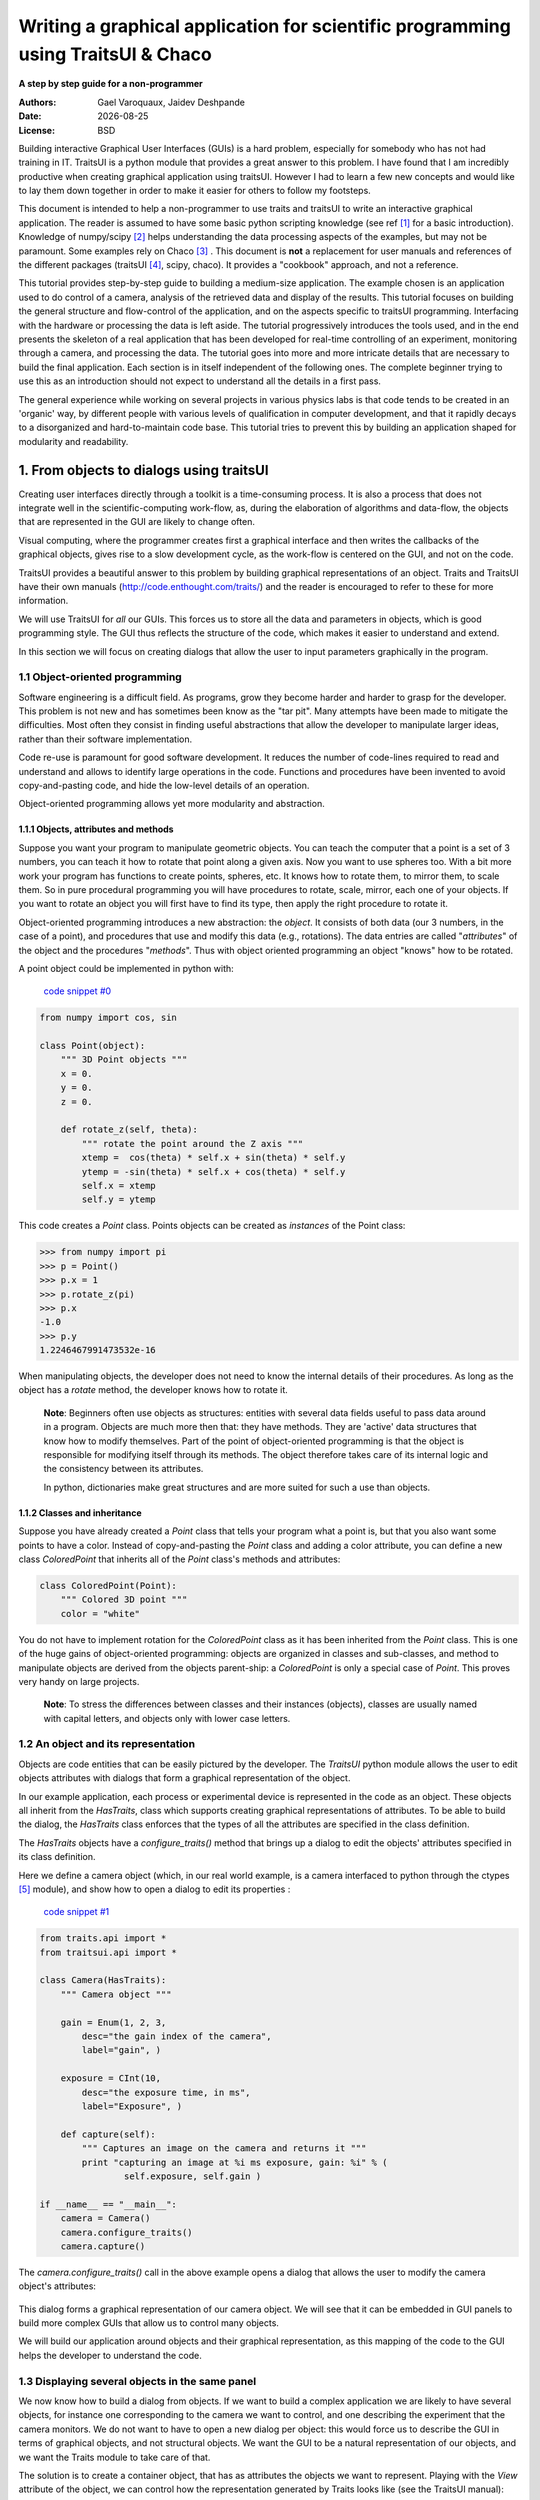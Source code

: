 .. _writing-a-graphical-application-for-scientific-programming-using-traitsui:

==================================================================================
Writing a graphical application for scientific programming using TraitsUI & Chaco
==================================================================================

**A step by step guide for a non-programmer**

.. |date| date::

:Authors:
    Gael Varoquaux,
    Jaidev Deshpande
:Date:
    |date|
:License:
    BSD

Building interactive Graphical User Interfaces (GUIs) is a hard problem,
especially for somebody who has not had training in IT. TraitsUI is a
python module that provides a great answer to this problem. I have found
that I am incredibly productive when creating graphical application using
traitsUI. However I had to learn a few new concepts and would like to
lay them down together in order to make it easier for others to follow my
footsteps. 

This document is intended to help a non-programmer to use traits and
traitsUI to write an interactive graphical application. 
The reader is assumed to have some basic python scripting knowledge (see
ref [#]_ for a basic introduction).
Knowledge of numpy/scipy [#]_ helps understanding the
data processing aspects of the examples, but may not be paramount. Some
examples rely on Chaco [#]_ . This
document is **not** a replacement for user manuals and references of the
different packages (traitsUI [#]_, scipy, chaco). It provides a
"cookbook" approach, and not a reference.

This tutorial provides step-by-step guide to building a medium-size
application. The example chosen is an application used to do control of a
camera, analysis of the retrieved data and display of the results. This
tutorial focuses on building the general structure and flow-control of
the application, and on the aspects specific to traitsUI programming.
Interfacing with the hardware or processing the data is left aside. The
tutorial progressively introduces the tools used, and in the end presents
the skeleton of a real application that has been developed for real-time
controlling of an experiment, monitoring through a camera, and processing
the data. The tutorial goes into more and more intricate details that are
necessary to build the final application. Each section is in itself
independent of the following ones. The complete beginner trying to use
this as an introduction should not expect to understand all the details
in a first pass.

The general experience while working on several projects in various
physics labs is that code tends to be created in an 'organic' way, by
different people with various levels of qualification in computer
development, and that it rapidly decays to a disorganized and
hard-to-maintain code base. This tutorial tries to prevent this by
building an application shaped for modularity and readability.

1. From objects to dialogs using traitsUI
------------------------------------------

Creating user interfaces directly through a toolkit is a time-consuming
process. It is also a process that does not integrate well in the
scientific-computing work-flow, as, during the elaboration of algorithms
and data-flow, the objects that are represented in the GUI are likely to
change often.

Visual computing, where the programmer creates first a graphical 
interface and then writes the callbacks of the graphical objects, gives
rise to a slow development cycle, as the work-flow is centered on the
GUI, and not on the code.

TraitsUI provides a beautiful answer to this problem by building
graphical representations of an object. Traits and TraitsUI have their
own manuals (`http://code.enthought.com/traits/ <http://code.enthought.com/traits/>`_) and the reader is encouraged to
refer to these for more information.

We will use TraitsUI for *all* our GUIs. This forces us to store all the
data and parameters in objects, which is good programming style. The GUI
thus reflects the structure of the code, which makes it easier to
understand and extend.

In this section we will focus on creating dialogs that allow the user to
input parameters graphically in the program.

1.1 Object-oriented programming
````````````````````````````````

Software engineering is a difficult field. As programs, grow they become
harder and harder to grasp for the developer. This problem is not new and
has sometimes been know as the "tar pit". Many attempts have been made to
mitigate the difficulties. Most often they consist in finding useful
abstractions that allow the developer to manipulate larger ideas, rather
than their software implementation.

Code re-use is paramount for good software development. It reduces the
number of code-lines required to read and understand and allows to
identify large operations in the code. Functions and procedures have been
invented to avoid copy-and-pasting code, and hide the low-level details
of an operation.

Object-oriented programming allows yet more modularity and abstraction.

1.1.1 Objects, attributes and methods
::::::::::::::::::::::::::::::::::::::

Suppose you want your program to manipulate geometric objects. You can
teach the computer that a point is a set of 3 numbers, you can teach it
how to rotate that point along a given axis. Now you want to use spheres
too. With a bit more work your program has functions to create points,
spheres, etc. It knows how to rotate them, to mirror them, to scale them.
So in pure procedural programming you will have procedures to rotate,
scale, mirror, each one of your objects. If you want to rotate an
object you will first have to find its type, then apply the right
procedure to rotate it.

Object-oriented programming introduces a new abstraction: the `object`.
It consists of both data (our 3 numbers, in the case of a point), and
procedures that use and modify this data (e.g., rotations). The data
entries are called "`attributes`" of the object and the procedures
"`methods`". Thus with object oriented programming an object "knows" how
to be rotated.

A point object could be implemented in python with:

    `code snippet #0 <../_static/code_block0.py>`_

.. code-block:: python

    from numpy import cos, sin

    class Point(object):
        """ 3D Point objects """
        x = 0.
        y = 0.
        z = 0.
        
        def rotate_z(self, theta):
            """ rotate the point around the Z axis """
            xtemp =  cos(theta) * self.x + sin(theta) * self.y
            ytemp = -sin(theta) * self.x + cos(theta) * self.y
            self.x = xtemp
            self.y = ytemp

This code creates a *Point* class. Points objects can be created as
`instances` of the Point class:

.. code-block:: python

        >>> from numpy import pi
        >>> p = Point()
        >>> p.x = 1
        >>> p.rotate_z(pi)
        >>> p.x
        -1.0
        >>> p.y
        1.2246467991473532e-16

When manipulating objects, the developer does not need to know the
internal details of their procedures. As long as the object has a
*rotate* method, the developer knows how to rotate it.

    **Note**: Beginners often use objects as structures: entities with
    several data fields useful to pass data around in a program. Objects
    are much more then that: they have methods. They are 'active' data
    structures that know how to modify themselves. Part of the point of
    object-oriented programming is that the object is responsible for
    modifying itself through its methods. The object therefore takes care
    of its internal logic and the consistency between its attributes. 

    In python, dictionaries make great structures and are more suited
    for such a use than objects.

1.1.2 Classes and inheritance
::::::::::::::::::::::::::::::

Suppose you have already created a *Point* class that tells your program what
a point is, but that you also want some points to have a color. Instead
of copy-and-pasting the *Point* class and adding a color attribute, you can
define a new class *ColoredPoint* that inherits all of the *Point*
class's methods and attributes:

.. code-block:: python

        class ColoredPoint(Point):
            """ Colored 3D point """
            color = "white"

You do not have to implement rotation for the *ColoredPoint* class as it
has been inherited from the *Point* class. This is one of the huge gains
of object-oriented programming: objects are organized in classes and
sub-classes, and method to manipulate objects are derived from the
objects parent-ship: a *ColoredPoint* is only a special case of
*Point*. This proves very handy on large projects.


    **Note**: To stress the differences between classes and their
    instances (objects), classes are usually named with capital letters,
    and objects only with lower case letters.

1.2 An object and its representation
`````````````````````````````````````

Objects are code entities that can be easily pictured by the developer.
The `TraitsUI` python module allows the user to edit objects attributes
with dialogs that form a graphical representation of the object.

In our example application, each process or experimental device is
represented in the code as an object. These objects all inherit from the
`HasTraits`, class which supports creating graphical representations of
attributes. To be able to build the dialog, the `HasTraits` class
enforces that the types of all the attributes are specified in the class
definition.

The `HasTraits` objects have a `configure_traits()` method that brings up
a dialog to edit the objects' attributes specified in its class
definition.

Here we define a camera object (which, in our real world example, is a
camera interfaced to python through the ctypes [#]_ module), and show how
to open a dialog to edit its properties :

    `code snippet #1 <../_static/code_block1.py>`_

.. code-block:: python

    from traits.api import *
    from traitsui.api import *

    class Camera(HasTraits):
        """ Camera object """

        gain = Enum(1, 2, 3,
            desc="the gain index of the camera",
            label="gain", )

        exposure = CInt(10,
            desc="the exposure time, in ms",
            label="Exposure", )

        def capture(self):
            """ Captures an image on the camera and returns it """
            print "capturing an image at %i ms exposure, gain: %i" % (
                    self.exposure, self.gain )

    if __name__ == "__main__":
        camera = Camera()
        camera.configure_traits()
        camera.capture()

The `camera.configure_traits()` call in the above example opens a dialog
that allows the user to modify the camera object's attributes:

    .. image:: images/code_block1_chaco.PNG

This dialog forms a graphical representation of our camera object. We
will see that it can be embedded in GUI panels to build more complex GUIs
that allow us to control many objects.

We will build our application around objects and their graphical
representation, as this mapping of the code to the GUI helps the developer
to understand the code.

1.3 Displaying several objects in the same panel
`````````````````````````````````````````````````

We now know how to build a dialog from objects. If we want to build
a complex application we are likely to have several objects, for instance
one corresponding to the camera we want to control, and one describing
the experiment that the camera monitors. We do not want to have to open a
new dialog per object: this would force us to describe the GUI in
terms of graphical objects, and not structural objects. We want the GUI
to be a natural representation of our objects, and we want the Traits
module to take care of that.

The solution is to create a container object, that has as attributes the
objects we want to represent. Playing with the `View` attribute of the
object, we can control how the representation generated by Traits looks
like (see the TraitsUI manual):

    `code snippet #2 <../_static/container.py>`_

.. code-block:: python

    from traits.api import *
    from traitsui.api import *

    class Camera(HasTraits):
        gain = Enum(1, 2, 3, )
        exposure = CInt(10, label="Exposure", )

    class TextDisplay(HasTraits):
        string = String()

        view= View( Item('string', show_label=False, springy=True, style='custom' ))

    class Container(HasTraits):
        camera = Instance(Camera)
        display = Instance(TextDisplay)

        view = View(Item('camera', style='custom', show_label= False),
                    Item('display', style='custom', show_label=False))

    container = Container(camera=Camera(), display=TextDisplay())
    container.configure_traits()

The call to *configure_traits()* creates the following dialog, with the
representation of the *Camera* object created is the last example on top,
and the *Display* object below it:

    .. image:: images/container_chaco.PNG

The *View* attribute of the *container* object has been tweaked to get
the representation we are interested in: traitsUI is told to display the
*camera* item with a *'custom'* style, which instructs it to display the
representation of the object inside the current panel. The *'show_label'*
argument is set to *False* as we do not want the name of the displayed
object ('camera', for instance) to appear in the dialog. See the traitsUI
manual for more details on this powerful feature.

The *camera* and *display* objects are created during the call to the
creator of the *container* object, and passed as its attributes
immediately: *"container = Container(camera=Camera(),
display=TextDisplay())"*

1.4 Writing a "graphical script"
````````````````````````````````

If you want to create an application that has a very linear flow, popping
up dialogs when user input is required, like a "setup wizard" often used
to install programs, you already have all the tools to do it. You can use
object oriented programming to write your program, and call the objects
*configure_traits* method each time you need user input. This might be an
easy way to modify an existing script to make it more user friendly.

____

The following section will focus on making interactive programs, where
the user uses the graphical interface to interact with it in a continuous
way.

2. From graphical to interactive
---------------------------------

In an interactive application, the program responds to user interaction.
This requires a slight paradigm shift in our programming methods.

2.1 Object-oriented GUIs and event loops
`````````````````````````````````````````

In a GUI application, the order in which the different parts of the
program are executed is imposed by the user, unlike in a numerical
algorithm, for instance, where the developer chooses the order of
execution of his program. An event loop allows the programmer to develop
an application in which each user action triggers an event, by stacking
the user created events on a queue, and processing them in the order in
which the appeared.
 
A complex GUI is made of a large numbers of graphical elements, called
widgets (e.g., text boxes, check boxes, buttons, menus). Each of these
widgets has specific behaviors associated with user interaction
(modifying the content of a text box, clicking on a button, opening a
menu). It is natural to use objects to represent the widgets, with their
behavior being set in the object's methods.
 
Dialogs populated with widgets are automatically created by `traitsUI` in
the `configure_traits()` call. `traitsUI` allow the developer to not
worry about widgets, but to deal only with objects and their attributes.
This is a fabulous gain as the widgets no longer appear in the code, but
only the attributes they are associated to. 

A `HasTraits` object has an `edit_traits()` method that creates a

graphical panel to edit its attributes. This method creates and returns
the panel, but does not start its event loop. The panel is not yet
"alive", unlike with the `configure_traits()` method. Traits uses the
wxWidget toolkit by default to create its widget. They can be turned live
and displayed by starting a wx application, and its main loop (ie event
loop in wx speech).


    `code snippet #3 <../_static/event_loop.py>`_

.. code-block:: python

    from traits.api import *
    import wx

    class Counter(HasTraits):
        value =  Int()

    Counter().edit_traits()
    wx.PySimpleApp().MainLoop()


The `Counter().edit_traits() line creates a counter object and its
representation, a dialog with one integer represented. However it does
not display it until a wx application is created, and its main loop is
started.

Usually it is not necessary to create the wx application yourself, and to
start its main loop, traits will do all this for you when the
`.configure_traits()` method is called. Later in the application application
we shall use thepyface module to execute the loops safely. The pyface module is 
used by the traits GUIs to implement views and editors. The GUI.process_events() method 
processes any current GUI events.

2.2 Reactive programming
`````````````````````````

When the event loop is started, the program flow is no longer simply
controlled by the code: the control is passed on to the event loop, and
it processes events, until the user closes the GUI, and the event loop
returns to the code.

Interactions with objects generate events, and these events can be
associated to callbacks, ie functions or methods processing the event. In
a GUI, callbacks created by user-generated events are placed on an "event
stack". The event loop processes each call on the event queue one after the
other, thus emptying the event queue. The flow of the program is still
sequential (two code blocks never run at the same time in an event loop),
but the execution order is chosen by the user, and not by the developer.

Defining callbacks for the modification of an attribute `foo` of a
`HasTraits` object can be done be creating a method called
`_foo_changed()`. Here is an example of a dialog with two textboxes,
`input` and `output`. Each time `input` is modified, is content is
duplicated to output.

    `code snippet #4 <../_static/echo_box.py>`_

.. code-block:: python

    from traits.api import *

    class EchoBox(HasTraits):
        input =  Str()
        output = Str()

        def _input_changed(self):
            self.output = self.input

    EchoBox().configure_traits()


Events that do not correspond to a modification of an attribute can be
generated with a *Button* traits. The callback is then called
`_foo_fired()`.
Here is an example of an interactive `traitsUI` application using a
button:

    `code snippet #5 <../_static/interactive.py>`_

.. code-block:: python

    from traits.api import *
    from traitsui.api import View, Item, ButtonEditor

    class Counter(HasTraits):
        value =  Int()
        add_one = Button()

        def _add_one_fired(self):
            self.value +=1

        view = View('value', Item('add_one', show_label=False ))

    Counter().configure_traits()


Clicking on the button adds the `_add_one_fired()` method to the event
queue, and this method gets executed as soon as the GUI is ready to
handle it. Most of the time that is almost immediately.

    .. image:: images/interactive_chaco.PNG


This programming pattern is called `reactive programming`: the objects
react to the changes made to their attributes. In complex programs where
the order of execution is hard to figure out, and bound to change, like
some interactive data processing application, this pattern is extremely
efficient.

____

Using *Button* traits and a clever set of objects interacting with each
others, complex interactive applications can be built. These applications
are governed by the events generated by the user, in contrast to
script-like applications (batch programming). Executing a long operation
in the event loop blocks the reactions of the user-interface, as other
events callbacks are not processed as long as the long operation is not
finished. In the next section we will see how we can execute several
operations in the same time.

3. Breaking the flow in multiple threads
-----------------------------------------

3.1 What are threads ?
```````````````````````

A standard python program executes in a sequential way. Consider the
following code snippet :

.. code-block:: python
    
    do_a()
    do_b()
    do_c()

`do_b()` is not called until `do_a()` is finished. Even in event loops
everything is sequential. In some situation this can be very limiting.
Suppose we want to capture an image from a camera and that it is a very
lengthy operation. Suppose also that no other operation in our program
requires the capture to be complete. We would like to have a different
"timeline" in which the camera capture instructions can happen in a
sequential way, while the rest of the program continues in parallel.

Threads are the solution to this problem: a thread is a portion of a
program that can run concurrently with other portions of the program.

Programming with threads is difficult as instructions are no longer
executed in the order they are specified and the output of a program can
vary from a run to another, depending on subtle timing issues. These
problems are known as "race conditions" and to minimize them you should
avoid accessing the same objects in different threads. Indeed if two
different threads are modifying the same object at the same time,
unexpected things can happen.

3.2 Threads in python
``````````````````````

In python a thread can be implemented with a *Thread* object, from the
threading [#]_ module. To create your own execution thread, subclass the
*Thread* object and put the code that you want to run in a separate
thread in its *run* method. You can start your thread using its *start*
method:

    `code snippet #6 <../_static/thread_example.py>`_

.. code-block:: python

    from threading import Thread
    from time import sleep

    class MyThread(Thread):
        def run(self):
            sleep(2)
            print "MyThread done"

    my_thread = MyThread()

    my_thread.start()
    print "Main thread done"

The above code yields the following output::

    Main thread done
    MyThread done
 
3.3 Getting threads and the GUI event loop to play nice
````````````````````````````````````````````````````````

Suppose you have a long-running job in a TraitsUI application. If you
implement this job as an event placed on the event loop stack, it is
going to freeze the event loop while running, and thus freeze the UI, as
events will accumulate on the stack, but will not be processed as long as
the long-running job is not done (remember, the event loop is
sequential). To keep the UI responsive, a thread is the natural answer.

Most likely you will want to display the results of your long-running job
on the GUI. However, as usual with threads, one has to be careful not to
trigger race-conditions. Naively manipulating the GUI objects in your
thread will lead to race conditions, and unpredictable crash: suppose the
GUI was repainting itself (due to a window move, for instance) when you
modify it.

In a wxPython application, if you start a thread, GUI event will still be
processed by the GUI event loop. To avoid collisions between your thread
and the event loop, the proper way of modifying a GUI object is to insert
the modifications in the event loop, using the `GUI.invoke_later()` call.
That way the GUI will apply your instructions when it has time.

Recent versions of the TraitsUI module (post October 2006) propagate the
changes you make to a `HasTraits` object to its representation in a
thread-safe way. However it is important to have in mind that modifying
an object with a graphical representation is likely to trigger
race-conditions as it might be modified by the graphical toolkit while
you are accessing it. Here is an example of code inserting the
modification to traits objects by hand in the event loop:

    `code snippet #7 <../_static/traits_thread.py>`_

.. code-block:: python

    from threading import Thread
    from time import sleep
    from traits.api import *
    from traitsui.api import View, Item, ButtonEditor

    class TextDisplay(HasTraits):
        string =  String()

        view= View( Item('string',show_label=False, springy=True, style='custom' ))


    class CaptureThread(Thread):
        def run(self):
            self.display.string = 'Camera started\n' + self.display.string
            n_img = 0
            while not self.wants_abort:
                sleep(.5)
                n_img += 1
                self.display.string = '%d image captured\n' % n_img \
                                                        + self.display.string
            self.display.string = 'Camera stopped\n' + self.display.string

    class Camera(HasTraits):
        start_stop_capture = Button()
        display = Instance(TextDisplay)
        capture_thread = Instance(CaptureThread)

        view = View( Item('start_stop_capture', show_label=False ))

        def _start_stop_capture_fired(self):
            if self.capture_thread and self.capture_thread.isAlive():
                self.capture_thread.wants_abort = True
            else:
                self.capture_thread = CaptureThread()
                self.capture_thread.wants_abort = False
                self.capture_thread.display = self.display
                self.capture_thread.start()

    class MainWindow(HasTraits):
        display = Instance(TextDisplay, ())

        camera = Instance(Camera)

        def _camera_default(self):
            return Camera(display=self.display)

        view = View('display', 'camera', style="custom", resizable=True)


    if __name__ == '__main__':
        MainWindow().configure_traits()


This creates an application with a button that starts or stop a
continuous camera acquisition loop.

    .. image:: images/traits_thread_chaco.PNG

When the "Start stop capture" button is pressed the
`_start_stop_capture_fired()` method is called. It checks to see if a
`CaptureThread` is running or not. If none is running, it starts a new
one. If one is running, it sets its `wants_abort` attribute to true.

The thread checks every half a second to see if its attribute
`wants_abort` has been set to true. If this is the case, it aborts. This
is a simple way of ending the thread through a GUI event.

____

Using different threads lets the operations avoid blocking the user
interface, while also staying responsive to other events. In the
real-world application that serves as the basis of this tutorial, there
are 2 threads and a GUI event loop.

The first thread is an acquisition loop, during which the
program loops, waiting for a image to be captured on the camera (the
camera is controlled by external signals). Once the image is captured and
transfered to the computer, the acquisition thread saves it to the disk
and spawns a thread to process the data, then returns to waiting for new
data while the processing thread processes the data. Once the processing
thread is done, it displays its results (by inserting the display events
in the GUI event loop) and dies. The acquisition thread refuses to spawn
a new processing thread if there still is one running. This makes sure
that data is never lost, no matter how long the processing might be.

There are thus up to 3 set of instructions running concurrently: the GUI
event loop, responding to user-generated events, the acquisition loop,
responding to hardware-generated events, and the processing jobs, doing
the numerical intensive work.

In the next section we are going to see how to add a home-made element to
traits, in order to add new possibilities to our application.

4. Extending TraitsUI: Adding a Chaco Plot to our application
-----------------------------------------------------------------

This section gives a few guidelines on how to build a traits
editor for chaco plots. A traits editor is the view associated with a trait that allows the
user to graphically edit its value. We can twist a bit the notion and simply
use it to graphically represent the attribute.


4.1 Using a `traits` editor for a Chaco plot
```````````````````````````````````````````````

Traits editors are created by an editor factory that instantiates an
editor class and passes it the object that the editor represents in its
`value` attribute. It calls the editor's `init()` method to create the *wx*
widget. Here we create a widget for the Chaco plot, using ComponentEditor as the editor.
Instead of displaying this widget, we set its
control as the *control* attribute of the editor. TraitsUI takes care of
displaying and positioning the editor.

    `code snippet #8 <../_static/plot_editor.py>`_

.. code-block:: python

    from traits.api import Instance, HasTraits
    from traitsui.api import View, Item
    from chaco.api import Plot, ArrayPlotData
    from enable.component_editor import ComponentEditor
    from numpy import sin, cos, linspace, pi
    
    class Test(HasTraits):
        plot = Instance(Plot, ())
        
        view = View(Item('plot',editor = ComponentEditor(),
                    show_label = False) , width = 400, height = 300,
                    resizable = True)
        
        def __init__(self):
            t = linspace(0, 2*pi, 200)
            x = sin(t)*(1+0.5*cos(11*t))
            y = cos(t)*(1+0.5*cos(11*t))
            plotdata = ArrayPlotData(x = x, y = y)
            plot = Plot(plotdata)
            plot.plot(("x","y"), type = 'line', color = 'blue')
            self.plot = plot
    
    if __name__ == '__main__':
        Test().configure_traits()



This code first creates a traitsUI editor for a Chaco plot,
and then a small dialog to illustrate how it works:

    .. image:: images/plot_editor.PNG

The editor created in the above example does not need to be separately imported in the application.
It can be modified using reactive programming, as demonstrated in section 3
of this tutorial.

5. Putting it all together: a sample application
-------------------------------------------------

The real world problem that motivated the writing of this tutorial is
an application that retrieves data from a camera, processes it and
displays results and controls to the user. We now have all the tools to
build such an application. This section gives the code of a skeleton of
this application. This application actually controls a camera on a
physics experiment (Bose-Einstein condensation), at the university of
Toronto.

* The camera will be built as an object. Its real attributes (exposure
  time, gain...) will be represented as the object's attributes, and
  exposed through traitsUI.

* The continuous acquisition/processing/user-interaction will be handled
  by appropriate threads, as discussed in section 2.3.

* The plotting of the results will be done through Chaco.

5.1 The imports
````````````````
Note that the MPLFigureEditor is not required here, as in the original tutorial.

.. code-block:: python

    from threading import Thread
    from time import sleep
    from traits.api import HasTraits, Instance, String, Float, Enum, Button
    from traitsui.api import View, Item, Group, HSplit, Handler
    from traitsui.menu import NoButtons
    from scipy import rand, indices, exp, sqrt, sum
    from chaco.api import ArrayPlotData, Plot
    from enable.component_editor import ComponentEditor
    from pyface.api import GUI

5.2 User interface objects
```````````````````````````

These objects store information for the program to interact with the user
via traitsUI.

.. code-block:: python

    class Experiment(HasTraits):
        """ Object that contains the parameters that control the experiment,
        modified by the user.
        """
        width = Float(30, label="Width", desc="width of the cloud")
        x = Float(50, label="X", desc="X position of the center")
        y = Float(50, label="Y", desc="Y position of the center")

    class Results(HasTraits):
        """ Object used to display the results.
        """
        width = Float(30, label="Width", desc="width of the cloud")
        x = Float(50, label="X", desc="X position of the center")
        y = Float(50, label="Y", desc="Y position of the center")

        view = View( Item('width', style='readonly'),
                     Item('x', style='readonly'),
                     Item('y', style='readonly'), 
                   )

The camera object also is a real object, and not only a data structure:
it has a method to acquire an image (or in our case simulate acquiring),
using its attributes as parameters for the acquisition.

.. code-block:: python

    class Camera(HasTraits):
        """ Camera objects. Implements both the camera parameters controls, and
            the picture acquisition.
        """
        exposure = Float(1, label="Exposure", desc="exposure, in ms")
        gain = Enum(1, 2, 3, label="Gain", desc="gain")

        def acquire(self, experiment):
            X, Y = indices((100, 100))
            Z = exp(-((X-experiment.x)**2+(Y-experiment.y)**2)/experiment.width**2)
            Z += 1-2*rand(100,100)
            Z * = self.exposure
            Z[Z>2] = 2
            Z = Z**self.gain
            return(Z)


5.3 Threads and flow control
`````````````````````````````

There are three threads in this application:

* The GUI event loop, the only thread running at the start of the program.

* The acquisition thread, started through the GUI. This thread is an
  infinite loop that waits for the camera to be triggered, retrieves the
  images, displays them, and spawns the processing thread for each image
  received.

* The processing thread, started by the acquisition thread. This thread is
  responsible for the numerical intensive work of the application. It
  processes the data and displays the results. It dies when it is done. One
  processing thread runs per shot acquired on the camera, but to avoid
  accumulation of threads in the case that the processing takes longer than
  the time lapse between two images, the acquisition thread checks that the
  processing thread is done before spawning a new one.

.. code-block:: python

    def process(image, results_obj):
        """ Function called to do the processing """
        X, Y = indices(image.shape)
        x = sum(X*image)/sum(image)
        y = sum(Y*image)/sum(image)
        width = sqrt(abs(sum(((X-x)**2+(Y-y)**2)*image)/sum(image))) 
        results_obj.x = x
        results_obj.y = y
        results_obj.width = width
    
    class AcquisitionThread(Thread):
        wants_abort = False
    
        def process(self, image):
            try:
                if self.processing_job.isAlive():
                    self.display("Processing too slow")
                    return
            except AttributeError:
                pass
            self.processing_job = Thread(target = process, args = (image, \
                                                                   self.results))
            self.processing_job.start()
    
        def run(self):
            self.display('Camera started')
            n_img = 0
            while not self.wants_abort:
                n_img += 1
                img = self.acquire(self.experiment)
                self.display('%d image captured' %n_img)
                self.image_show(img)
                self.process(img)
                sleep(1)
            self.display('Camera stopped')

5.4 The GUI elements
`````````````````````

The GUI of this application is separated in two (and thus created by a
sub-class of SplitApplicationWindow).

On the left a plotting area, made of an Chaco plot and its editor,
displays the images acquired by the camera.

On the right a panel hosts the TraitsUI representation of a ControlPanel
object. This object is mainly a container for our other objects, but it
also has an Button for starting or stopping the acquisition, and a string
(represented by a textbox) to display information on the acquisition
process. The view attribute is tweaked to produce a pleasant and usable
dialog. Tabs are used to help the display to be light and clear.

.. code-block:: python

    class ControlPanel(HasTraits):
        experiment = Instance(Experiment, ())
        camera = Instance(Camera, ())
        
        plot = Instance(Plot, ())
        plotdata = Instance(ArrayPlotData, ())
        results = Instance(Results, ())
        results_string = String()
        start_stop_acquisition = Button('Start / Stop Acquisition')
        acquisition_thread = Instance(AcquisitionThread)
        view = View(Group(Group(Item('start_stop_acquisition', show_label = False),
                                Item('results_string', show_label = False,
                                     style = 'custom'),
                                label = "Control", dock = 'tab'),
                          Group(Group(Item('experiment', style = 'custom',
                                           show_label = False), label = 'Input'),
                                Group(Item('results', style = 'custom',
                                           show_label = False), label ='Results'),
                                label = 'Experiment', dock = 'tab'),
                          Item('camera', style = 'custom', show_label = False,
                               dock = 'tab'),
                          layout = 'tabbed'))
        
        def _start_stop_acquisition_fired(self):
            if self.acquisition_thread and self.acquisition_thread.isAlive():
                self.acquisition_thread.wants_abort = True
            else:
                self.acquisition_thread = AcquisitionThread()
                self.acquisition_thread.display = self.add_line
                self.acquisition_thread.acquire = self.camera.acquire
                self.acquisition_thread.experiment = self.experiment
                self.acquisition_thread.image_show = self.image_show
                self.acquisition_thread.results = self.results
                self.acquisition_thread.start()
        
        def add_line(self, string):
            self.results_string = (string + "\n" + self.results_string)
        
        def image_show(self, image):
            # the set_data command goes here
            self.plotdata.set_data('imagedata', image)
            self.plot.img_plot('imagedata')
            
    
    class MainWindowHandler(Handler):
        
        def close(self, info, is_OK):
            if (info.object.panel.acquisition_thread and \
                info.object.panel.acquisition_thread.isAlive()):
                info.object.panel.acquisition_thread.wants_abort = True
                while info.object.panel.acquisition_thread.isAlive():
                    sleep(0.1)
                GUI.process_events()
            return True
    
    class MainWindow(HasTraits):
        
        plot = Instance(Plot)
        plotdata = Instance(ArrayPlotData, ())
        panel = Instance(ControlPanel)
        
        def _panel_default(self):
            return ControlPanel(plot = self.plot)
        
        def _plot_default(self):
               
            self.plotdata = ArrayPlotData('imagedata', None)
            plot = Plot(self.plotdata)
            self.plot = plot
            return plot
        
        view = View(HSplit(Item('plot', editor = ComponentEditor(), \
                                dock = 'vertical'),
                           Item('panel', style = 'custom'),
                           show_labels = False),
                           resizable = True, handler = MainWindowHandler(),
                           buttons = NoButtons)
        
    if __name__ == '__main__':
        MainWindow().configure_traits()

When the acquisition loop is created and running, the mock camera object
produces noisy gaussian images, and the processing code estimates the
parameters of the gaussian.

The entire script is available in the file `application.py <_static/application.py>`_

Here are screenshots of the three different tabs of the application:
    
    .. image:: images/application1_chaco.PNG

    .. image:: images/application2_chaco.PNG

    .. image:: images/application3_chaco.PNG



____

**Conclusion**

I have summarized here all what most scientists need to learn in order to
be able to start building applications with traitsUI. Using the traitsUI
module to its full power requires you to move away from the procedural
type of programming most scientists are used to, and think more in terms
of objects and flow of information and control between them. I have found
that this paradigm shift, although a bit hard, has been incredibly
rewarding in terms of my own productivity and my ability to write compact
and readable code.

Good luck!

____

**Acknowledgments**

I would like to thank the people on the enthought-dev mailing-list,
especially Prabhu Ramachandran, David Morrill, Puneeth Chaganti and Pankaj Pandey for all the help they
gave me. Big thanks go to enthought for developing the traits and traitsUI modules, and making them
open-source. Finally the python community
deserve many thanks for both writing such great software, and being so
helpful on the mailing lists.

____

**References**

.. [#] python tutorial: `http://docs.python.org/tut/tut.html <http://docs.python.org/tut/tut.html>`_

.. [#] The scipy website: `http://www.scipy.org <http://www.scipy.org>`_

.. [#] The chaco website:
   `http://code.enthought.com/chaco/ <http://code.enthought.com/chaco/>`_

.. [#] The traits and traitsUI user guide:
   `http://code.enthought.com/traits <http://code.enthought.com/traits>`_

.. [#] ctypes: `http://starship.python.net/crew/theller/ctypes/ <http://starship.python.net/crew/theller/ctypes/>`_

.. [#] threading: `http://docs.python.org/lib/module-threading.html <http://docs.python.org/lib/module-threading.html>`_

